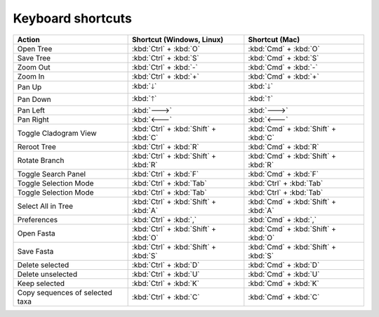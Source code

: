 Keyboard shortcuts
------------------

.. csv-table::
  :header: "Action", "Shortcut (Windows, Linux)", "Shortcut (Mac)"
  :align: center

  "Open Tree", :kbd:`Ctrl` + :kbd:`O`, :kbd:`Cmd` + :kbd:`O`
  "Save Tree", :kbd:`Ctrl` + :kbd:`S`, :kbd:`Cmd` + :kbd:`S`
  "Zoom Out", :kbd:`Ctrl` + :kbd:`-`, :kbd:`Cmd` + :kbd:`-`
  "Zoom In", :kbd:`Ctrl` + :kbd:`+`, :kbd:`Cmd` + :kbd:`+`
  "Pan Up", :kbd:`🡓`, :kbd:`🡓`
  "Pan Down", :kbd:`🡑`, :kbd:`🡑`
  "Pan Left", :kbd:`🡒`, :kbd:`🡒`
  "Pan Right", :kbd:`🡐`, :kbd:`🡐`
  "Toggle Cladogram View", :kbd:`Ctrl` + :kbd:`Shift` + :kbd:`C`, :kbd:`Cmd` + :kbd:`Shift` + :kbd:`C`
  "Reroot Tree", :kbd:`Ctrl` + :kbd:`R`, :kbd:`Cmd` + :kbd:`R`
  "Rotate Branch", :kbd:`Ctrl` + :kbd:`Shift` + :kbd:`R`, :kbd:`Cmd` + :kbd:`Shift` + :kbd:`R`
  "Toggle Search Panel", :kbd:`Ctrl` + :kbd:`F`, :kbd:`Cmd` + :kbd:`F`
  "Toggle Selection Mode", :kbd:`Ctrl` + :kbd:`Tab`, :kbd:`Ctrl` + :kbd:`Tab`
  "Toggle Selection Mode", :kbd:`Ctrl` + :kbd:`Tab`, :kbd:`Ctrl` + :kbd:`Tab`
  "Select All in Tree", :kbd:`Ctrl` + :kbd:`Shift` + :kbd:`A`, :kbd:`Cmd` + :kbd:`Shift` + :kbd:`A`
  "Preferences", ":kbd:`Ctrl` + :kbd:`,`", ":kbd:`Cmd` + :kbd:`,`"
  "Open Fasta", :kbd:`Ctrl` + :kbd:`Shift` + :kbd:`O`, :kbd:`Cmd` + :kbd:`Shift` + :kbd:`O`
  "Save Fasta", :kbd:`Ctrl` + :kbd:`Shift` + :kbd:`S`, :kbd:`Cmd` + :kbd:`Shift` + :kbd:`S`
  "Delete selected", :kbd:`Ctrl` + :kbd:`D`, :kbd:`Cmd` + :kbd:`D`
  "Delete unselected", :kbd:`Ctrl` + :kbd:`U`, :kbd:`Cmd` + :kbd:`U`
  "Keep selected", :kbd:`Ctrl` + :kbd:`K`, :kbd:`Cmd` + :kbd:`K`
  "Copy sequences of selected taxa", :kbd:`Ctrl` + :kbd:`C`, :kbd:`Cmd` + :kbd:`C`
